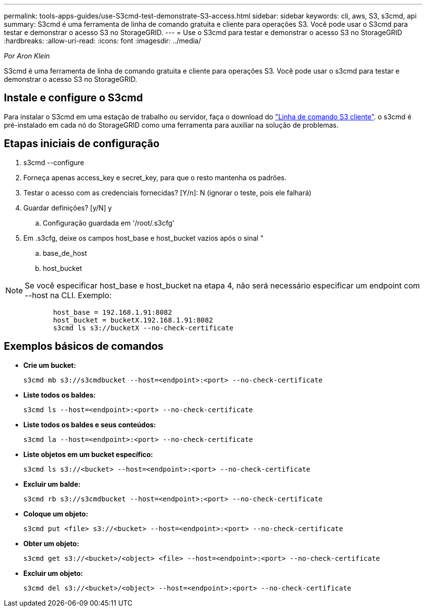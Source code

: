 ---
permalink: tools-apps-guides/use-S3cmd-test-demonstrate-S3-access.html 
sidebar: sidebar 
keywords: cli, aws, S3, s3cmd, api 
summary: S3cmd é uma ferramenta de linha de comando gratuita e cliente para operações S3. Você pode usar o S3cmd para testar e demonstrar o acesso S3 no StorageGRID. 
---
= Use o S3cmd para testar e demonstrar o acesso S3 no StorageGRID
:hardbreaks:
:allow-uri-read: 
:icons: font
:imagesdir: ../media/


[role="lead"]
_Por Aron Klein_

S3cmd é uma ferramenta de linha de comando gratuita e cliente para operações S3. Você pode usar o s3cmd para testar e demonstrar o acesso S3 no StorageGRID.



== Instale e configure o S3cmd

Para instalar o S3cmd em uma estação de trabalho ou servidor, faça o download do https://s3tools.org/s3cmd["Linha de comando S3 cliente"^]. o s3cmd é pré-instalado em cada nó do StorageGRID como uma ferramenta para auxiliar na solução de problemas.



== Etapas iniciais de configuração

. s3cmd --configure
. Forneça apenas access_key e secret_key, para que o resto mantenha os padrões.
. Testar o acesso com as credenciais fornecidas? [Y/n]: N (ignorar o teste, pois ele falhará)
. Guardar definições? [y/N] y
+
.. Configuração guardada em '/root/.s3cfg'


. Em .s3cfg, deixe os campos host_base e host_bucket vazios após o sinal "
+
.. base_de_host
.. host_bucket




[]
====

NOTE: Se você especificar host_base e host_bucket na etapa 4, não será necessário especificar um endpoint com --host na CLI. Exemplo:

....
            host_base = 192.168.1.91:8082
            host_bucket = bucketX.192.168.1.91:8082
            s3cmd ls s3://bucketX --no-check-certificate
....
====


== Exemplos básicos de comandos

* *Crie um bucket:*
+
`s3cmd mb s3://s3cmdbucket --host=<endpoint>:<port> --no-check-certificate`

* *Liste todos os baldes:*
+
`s3cmd ls  --host=<endpoint>:<port> --no-check-certificate`

* *Liste todos os baldes e seus conteúdos:*
+
`s3cmd la --host=<endpoint>:<port> --no-check-certificate`

* *Liste objetos em um bucket específico:*
+
`s3cmd ls s3://<bucket> --host=<endpoint>:<port> --no-check-certificate`

* *Excluir um balde:*
+
`s3cmd rb s3://s3cmdbucket --host=<endpoint>:<port> --no-check-certificate`

* *Coloque um objeto:*
+
`s3cmd put <file> s3://<bucket>  --host=<endpoint>:<port> --no-check-certificate`

* *Obter um objeto:*
+
`s3cmd get s3://<bucket>/<object> <file> --host=<endpoint>:<port> --no-check-certificate`

* *Excluir um objeto:*
+
`s3cmd del s3://<bucket>/<object> --host=<endpoint>:<port> --no-check-certificate`


